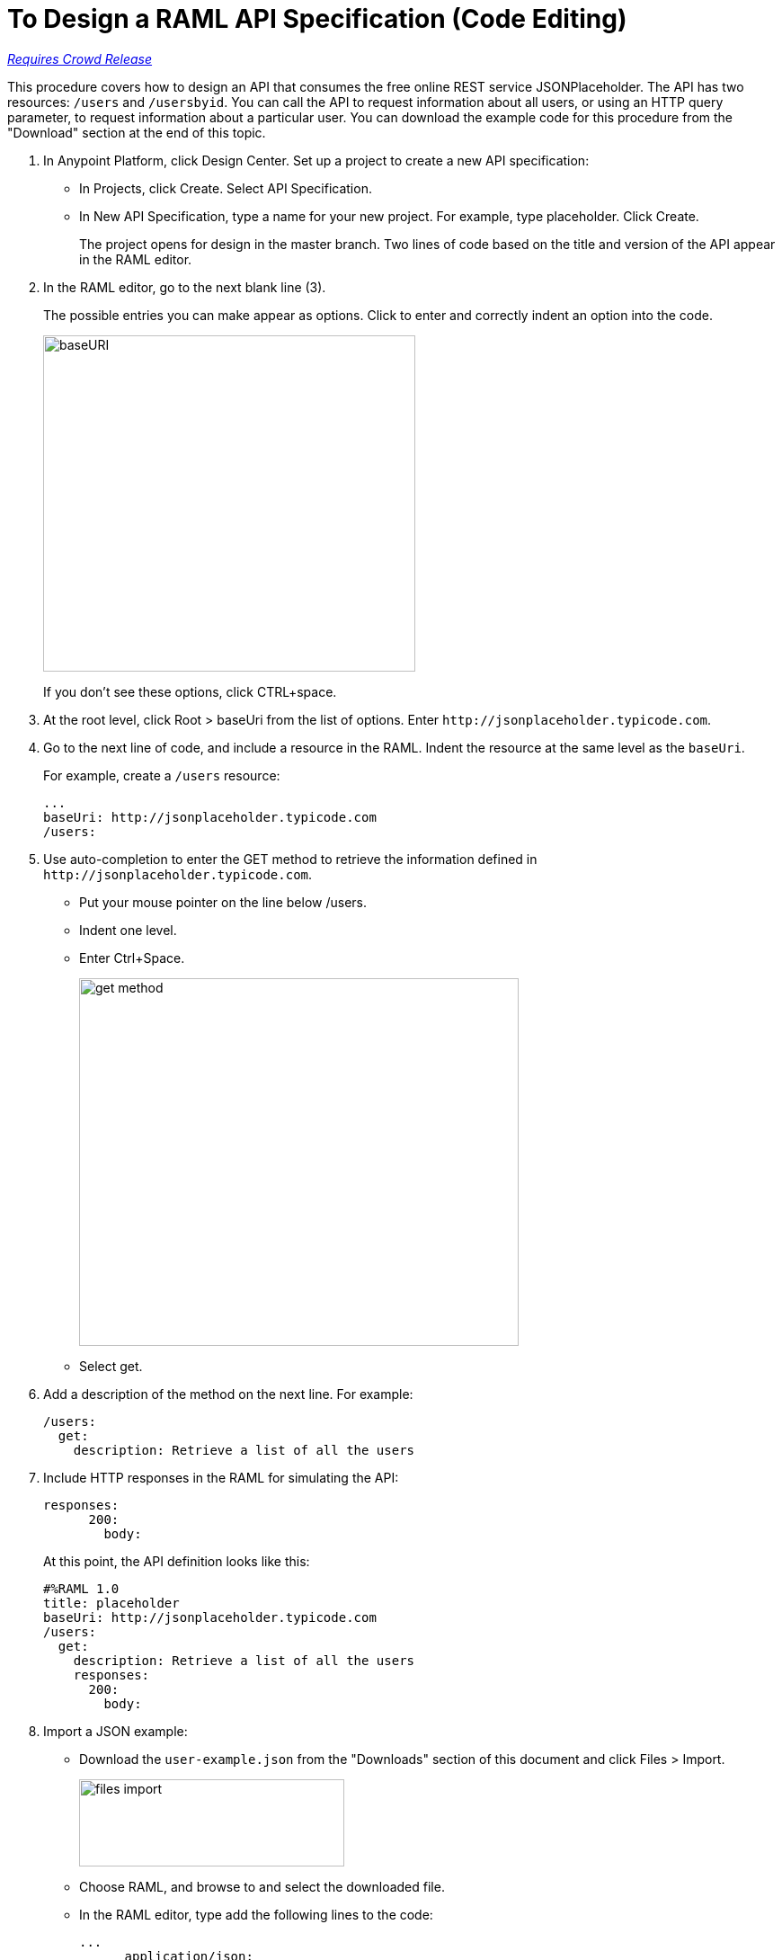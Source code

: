 = To Design a RAML API Specification (Code Editing)

link:/getting-started/api-lifecycle-overview#which-version[_Requires Crowd Release_]

This procedure covers how to design an API that consumes the free online REST service JSONPlaceholder. The API has two resources: `/users` and `/usersbyid`. You can call the API to request information about all users, or using an HTTP query parameter, to request information about a particular user. You can download the example code for this procedure from the "Download" section at the end of this topic.

. In Anypoint Platform, click Design Center. Set up a project to create a new API specification:
+
* In Projects, click Create. Select API Specification.
+
* In New API Specification, type a name for your new project. For example, type placeholder. Click Create.
+
The project opens for design in the master branch. Two lines of code based on the title and version of the API appear in the RAML editor.
+
. In the RAML editor, go to the next blank line (3).
+
The possible entries you can make appear as options. Click to enter and correctly indent an option into the code.
+
image::designer-shelf.png[baseURI,height=374,width=414]
+
If you don't see these options, click CTRL+space.
+
. At the root level, click Root > baseUri from the list of options. Enter 
`+http://jsonplaceholder.typicode.com+`.
+
. Go to the next line of code, and include a resource in the RAML. Indent the resource at the same level as the `baseUri`.
+
For example, create a `/users` resource:
+
----
...
baseUri: http://jsonplaceholder.typicode.com
/users:
----
+
. Use auto-completion to enter the GET method to retrieve the information defined in `+http://jsonplaceholder.typicode.com+`. 
+
* Put your mouse pointer on the line below /users.
* Indent one level.
* Enter Ctrl+Space.
+
image::design-autocomplete.png[get method,height=409,width=489]
+
* Select get.
. Add a description of the method on the next line. For example:
+
----
/users:
  get:
    description: Retrieve a list of all the users
----
. Include HTTP responses in the RAML for simulating the API:
+
----
responses:
      200:
        body:
----
+
At this point, the API definition looks like this:
+
----
#%RAML 1.0
title: placeholder
baseUri: http://jsonplaceholder.typicode.com
/users:
  get:
    description: Retrieve a list of all the users
    responses:
      200:
        body:
----
+
. Import a JSON example:
+
* Download the `user-example.json` from the "Downloads" section of this document and click Files > Import.
+
image:files-import.png[files import,height=97,width=295]
+
* Choose RAML, and browse to and select the downloaded file. 
* In the RAML editor, type add the following lines to the code:
+
----
...
      application/json:
        example: !include user-example.json
----
. At one indentation from the root, define the following resource:
+
----
  /userbyid:
    get:
      description: Get information about a particular user
      queryParameters:
        id:
          description: Specify the id of the user you want to retrieve
          type:        integer
          required:    false
          example: 3
      responses:
        200:
          body:     
            application/json:
----
+
. Download the RAML code for this task, and add the example for the `/userbyid` resource.

== Downloads

* link:_attachments/placeholder.raml[RAML code for this task]
* link:_attachments/user-example.json[Include file user-example.json]

== See Also

* link:/design-center/v/1.0/simulate-api-task[To Simulate Calling a RAML API]
* link:/design-center/v/1.0/design-branch-filelock-concept[About Sharing Branches and Locking]
* link:/design-center/v/1.0/design-api-v-concept[Visual Design]

